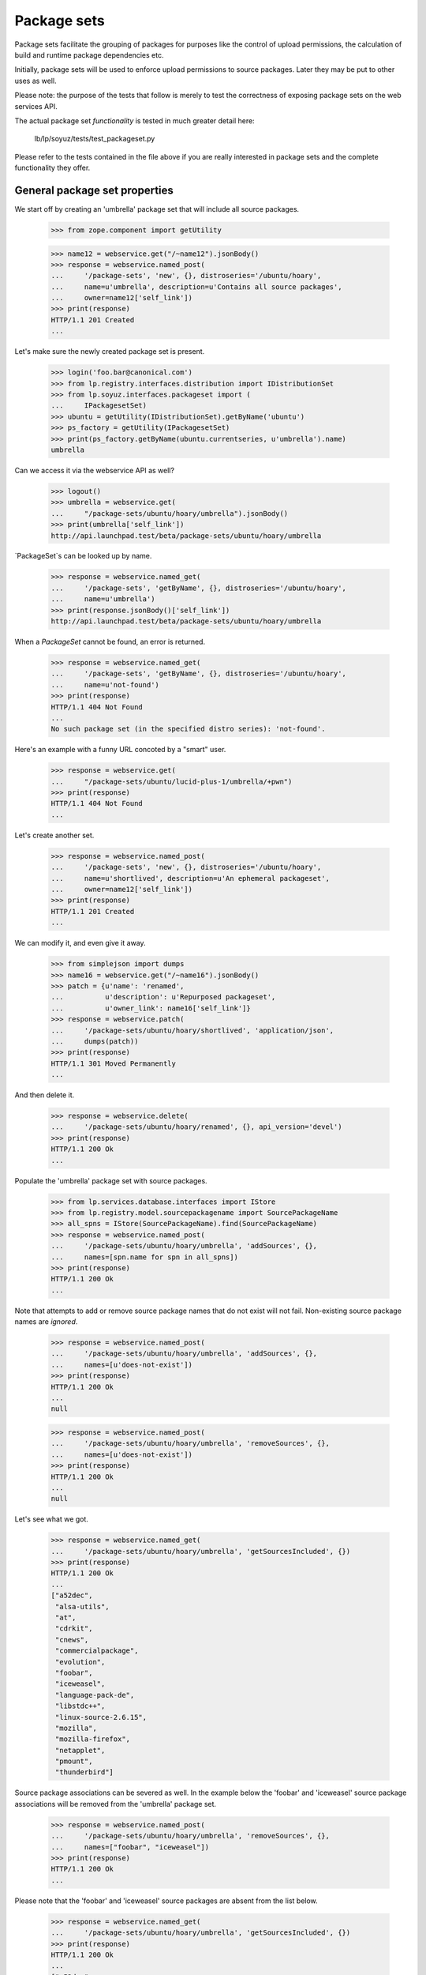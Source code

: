 Package sets
------------

Package sets facilitate the grouping of packages for purposes like the
control of upload permissions, the calculation of build and runtime package
dependencies etc.

Initially, package sets will be used to enforce upload permissions to source
packages. Later they may be put to other uses as well.

Please note: the purpose of the tests that follow is merely to test the
correctness of exposing package sets on the web services API.

The actual package set *functionality* is tested in much greater detail
here:

    lb/lp/soyuz/tests/test_packageset.py

Please refer to the tests contained in the file above if you are really
interested in package sets and the complete functionality they offer.


General package set properties
==============================

We start off by creating an 'umbrella' package set that will include all
source packages.

    >>> from zope.component import getUtility

    >>> name12 = webservice.get("/~name12").jsonBody()
    >>> response = webservice.named_post(
    ...     '/package-sets', 'new', {}, distroseries='/ubuntu/hoary',
    ...     name=u'umbrella', description=u'Contains all source packages',
    ...     owner=name12['self_link'])
    >>> print(response)
    HTTP/1.1 201 Created
    ...

Let's make sure the newly created package set is present.

    >>> login('foo.bar@canonical.com')
    >>> from lp.registry.interfaces.distribution import IDistributionSet
    >>> from lp.soyuz.interfaces.packageset import (
    ...     IPackagesetSet)
    >>> ubuntu = getUtility(IDistributionSet).getByName('ubuntu')
    >>> ps_factory = getUtility(IPackagesetSet)
    >>> print(ps_factory.getByName(ubuntu.currentseries, u'umbrella').name)
    umbrella

Can we access it via the webservice API as well?

    >>> logout()
    >>> umbrella = webservice.get(
    ...     "/package-sets/ubuntu/hoary/umbrella").jsonBody()
    >>> print(umbrella['self_link'])
    http://api.launchpad.test/beta/package-sets/ubuntu/hoary/umbrella

`PackageSet`s can be looked up by name.

    >>> response = webservice.named_get(
    ...     '/package-sets', 'getByName', {}, distroseries='/ubuntu/hoary',
    ...     name=u'umbrella')
    >>> print(response.jsonBody()['self_link'])
    http://api.launchpad.test/beta/package-sets/ubuntu/hoary/umbrella

When a `PackageSet` cannot be found, an error is returned.

    >>> response = webservice.named_get(
    ...     '/package-sets', 'getByName', {}, distroseries='/ubuntu/hoary',
    ...     name=u'not-found')
    >>> print(response)
    HTTP/1.1 404 Not Found
    ...
    No such package set (in the specified distro series): 'not-found'.

Here's an example with a funny URL concoted by a "smart" user.

    >>> response = webservice.get(
    ...     "/package-sets/ubuntu/lucid-plus-1/umbrella/+pwn")
    >>> print(response)
    HTTP/1.1 404 Not Found
    ...

Let's create another set.

    >>> response = webservice.named_post(
    ...     '/package-sets', 'new', {}, distroseries='/ubuntu/hoary',
    ...     name=u'shortlived', description=u'An ephemeral packageset',
    ...     owner=name12['self_link'])
    >>> print(response)
    HTTP/1.1 201 Created
    ...

We can modify it, and even give it away.

    >>> from simplejson import dumps
    >>> name16 = webservice.get("/~name16").jsonBody()
    >>> patch = {u'name': 'renamed',
    ...          u'description': u'Repurposed packageset',
    ...          u'owner_link': name16['self_link']}
    >>> response = webservice.patch(
    ...     '/package-sets/ubuntu/hoary/shortlived', 'application/json',
    ...     dumps(patch))
    >>> print(response)
    HTTP/1.1 301 Moved Permanently
    ...

And then delete it.

    >>> response = webservice.delete(
    ...     '/package-sets/ubuntu/hoary/renamed', {}, api_version='devel')
    >>> print(response)
    HTTP/1.1 200 Ok
    ...

Populate the 'umbrella' package set with source packages.

    >>> from lp.services.database.interfaces import IStore
    >>> from lp.registry.model.sourcepackagename import SourcePackageName
    >>> all_spns = IStore(SourcePackageName).find(SourcePackageName)
    >>> response = webservice.named_post(
    ...     '/package-sets/ubuntu/hoary/umbrella', 'addSources', {},
    ...     names=[spn.name for spn in all_spns])
    >>> print(response)
    HTTP/1.1 200 Ok
    ...

Note that attempts to add or remove source package names that do not
exist will not fail. Non-existing source package names are *ignored*.

    >>> response = webservice.named_post(
    ...     '/package-sets/ubuntu/hoary/umbrella', 'addSources', {},
    ...     names=[u'does-not-exist'])
    >>> print(response)
    HTTP/1.1 200 Ok
    ...
    null

    >>> response = webservice.named_post(
    ...     '/package-sets/ubuntu/hoary/umbrella', 'removeSources', {},
    ...     names=[u'does-not-exist'])
    >>> print(response)
    HTTP/1.1 200 Ok
    ...
    null

Let's see what we got.

    >>> response = webservice.named_get(
    ...     '/package-sets/ubuntu/hoary/umbrella', 'getSourcesIncluded', {})
    >>> print(response)
    HTTP/1.1 200 Ok
    ...
    ["a52dec",
     "alsa-utils",
     "at",
     "cdrkit",
     "cnews",
     "commercialpackage",
     "evolution",
     "foobar",
     "iceweasel",
     "language-pack-de",
     "libstdc++",
     "linux-source-2.6.15",
     "mozilla",
     "mozilla-firefox",
     "netapplet",
     "pmount",
     "thunderbird"]

Source package associations can be severed as well. In the example below
the 'foobar' and 'iceweasel' source package associations will be removed
from the 'umbrella' package set.

    >>> response = webservice.named_post(
    ...     '/package-sets/ubuntu/hoary/umbrella', 'removeSources', {},
    ...     names=["foobar", "iceweasel"])
    >>> print(response)
    HTTP/1.1 200 Ok
    ...

Please note that the 'foobar' and 'iceweasel' source packages are absent
from the list below.

    >>> response = webservice.named_get(
    ...     '/package-sets/ubuntu/hoary/umbrella', 'getSourcesIncluded', {})
    >>> print(response)
    HTTP/1.1 200 Ok
    ...
    ["a52dec",
     "alsa-utils",
     "at",
     "cdrkit",
     "cnews",
     "commercialpackage",
     "evolution",
     "language-pack-de",
     "libstdc++",
     "linux-source-2.6.15",
     "mozilla",
     "mozilla-firefox",
     "netapplet",
     "pmount",
     "thunderbird"]

Accessing the top-level package set URL will return the first 50 package sets
sorted by name.

    >>> def print_payload(response):
    ...     body = response.jsonBody()
    ...     for entry in body['entries']:
    ...         print(entry['self_link'])

    >>> response = anon_webservice.get("/package-sets/")
    >>> print_payload(response)
    http://api.launchpad.test/beta/package-sets/ubuntu/hoary/umbrella

Package sets may include other package sets (as subsets). At this point,
however, we only have the 'umbrella' package set. It hence has no subsets.

    >>> from lazr.restful.testing.webservice import pprint_collection
    >>> response = webservice.named_get(
    ...     '/package-sets/ubuntu/hoary/umbrella', 'setsIncluded', {})
    >>> pprint_collection(response.jsonBody())
    start: 0
    total_size: 0
    ---

Let's create a few more package sets and set up a package set hierarchy.

    >>> response = webservice.named_post(
    ...     '/package-sets', 'new', {}, distroseries='/ubuntu/hoary',
    ...     name=u'gnome', description=u'Contains all gnome packages',
    ...     owner=name12['self_link'])
    >>> print(response)
    HTTP/1.1 201 Created
    ...

    >>> response = webservice.named_post(
    ...     '/package-sets', 'new', {}, distroseries='/ubuntu/hoary',
    ...     name=u'mozilla', description=u'Contains all mozilla packages',
    ...     owner=name12['self_link'])
    >>> print(response)
    HTTP/1.1 201 Created
    ...


Package sets and distro series
~~~~~~~~~~~~~~~~~~~~~~~~~~~~~~

Every package set is associated with a distro series.

    >>> from lazr.restful.testing.webservice import pprint_entry
    >>> mozilla = webservice.named_get(
    ...     '/package-sets', 'getByName', {}, distroseries='/ubuntu/hoary',
    ...     name=u'mozilla').jsonBody()
    >>> print(mozilla['distroseries_link'])
    http://api.launchpad.test/beta/ubuntu/hoary

    >>> print(mozilla['self_link'])
    http://api.launchpad.test/beta/package-sets/ubuntu/hoary/mozilla

A collection of package sets belonging to a given distro series can be
obtained via the `getBySeries` call.

    >>> packagesets = webservice.named_get(
    ...     '/package-sets', 'getBySeries', {},
    ...     distroseries=mozilla['distroseries_link']).jsonBody()
    >>> for entry in packagesets["entries"]:
    ...     print("{entry[name]}: {entry[description]}".format(entry=entry))
    gnome: Contains all gnome packages
    mozilla: Contains all mozilla packages
    umbrella: Contains all source packages


Related package sets
~~~~~~~~~~~~~~~~~~~~

When adding a package set we can specify that is to be related to another set
that exists already.

    >>> grumpy = webservice.get("/ubuntu/grumpy").jsonBody()
    >>> print(grumpy['self_link'])
    http://api.launchpad.test/beta/ubuntu/grumpy

We are adding a new 'mozilla' package set to the 'grumpy' distro series and
it is related to 'mozilla' in 'hoary'.

    >>> response = webservice.named_post(
    ...     '/package-sets', 'new', {}, distroseries=grumpy['self_link'],
    ...     name=u'mozilla', owner=name12['self_link'],
    ...     description=u'Contains all mozilla packages in grumpy',
    ...     related_set=mozilla['self_link'])
    >>> print(response)
    HTTP/1.1 201 Created
    ...

    >>> grumpy_mozilla = webservice.named_get(
    ...     '/package-sets', 'getByName', {}, name=u'mozilla',
    ...     distroseries=grumpy['self_link']).jsonBody()
    >>> print(grumpy_mozilla['distroseries_link'])
    http://api.launchpad.test/beta/ubuntu/grumpy

    >>> print(grumpy_mozilla['self_link'])
    http://api.launchpad.test/beta/package-sets/ubuntu/grumpy/mozilla

    >>> response = webservice.named_get(
    ...     mozilla['self_link'], 'relatedSets', {})
    >>> print_payload(response)
    http://api.launchpad.test/beta/package-sets/ubuntu/grumpy/mozilla


Package set hierarchy
=====================

More package sets are needed to set up the hierarchy described below.

    >>> response = webservice.named_post(
    ...     '/package-sets', 'new', {}, distroseries='/ubuntu/hoary',
    ...     name=u'firefox', description=u'Contains all firefox packages',
    ...     owner=name12['self_link'])
    >>> print(response)
    HTTP/1.1 201 Created
    ...

    >>> response = webservice.named_post(
    ...     '/package-sets', 'new', {}, distroseries='/ubuntu/hoary',
    ...     name=u'thunderbird', owner=name12['self_link'],
    ...     description=u'Contains all thunderbird packages')
    >>> print(response)
    HTTP/1.1 201 Created
    ...

    >>> response = webservice.named_post(
    ...     '/package-sets', 'new', {}, distroseries='/ubuntu/hoary',
    ...     name=u'languagepack', owner=name12['self_link'],
    ...     description=u'Contains all languagepack packages')
    >>> print(response)
    HTTP/1.1 201 Created
    ...

The 'languagepack' package set will be removed later (in hoary). Let's add a
set with the same name in 'grumpy' to make sure that the right one is found.

    >>> response = webservice.named_post(
    ...     '/package-sets', 'new', {}, distroseries=grumpy['self_link'],
    ...     name=u'languagepack', owner=name12['self_link'],
    ...     description=u'Contains all languagepack packages')
    >>> print(response)
    HTTP/1.1 201 Created
    ...

In order to test whether methods relating to package set hierarchies were
exposed on the Launchpad API correctly we will define the following package
set hierarchy:

    * umbrella
      * gnome
        * languagepack
      * mozilla
        * firefox
        * thunderbird
          * languagepack

    >>> response = webservice.named_post(
    ...     '/package-sets/ubuntu/hoary/umbrella', 'addSubsets', {},
    ...     names=[u'gnome', u'mozilla'])
    >>> print(response)
    HTTP/1.1 200 Ok
    ...

    >>> response = webservice.named_post(
    ...     '/package-sets/ubuntu/hoary/gnome', 'addSubsets', {},
    ...     names=[u'languagepack'])
    >>> print(response)
    HTTP/1.1 200 Ok
    ...

    >>> response = webservice.named_post(
    ...     '/package-sets/ubuntu/hoary/thunderbird', 'addSubsets', {},
    ...     names=[u'languagepack'])
    >>> print(response)
    HTTP/1.1 200 Ok
    ...

    >>> response = webservice.named_post(
    ...     '/package-sets/ubuntu/hoary/mozilla', 'addSubsets', {},
    ...     names=[u'firefox', u'thunderbird'])
    >>> print(response)
    HTTP/1.1 200 Ok
    ...

Similarly to 'addSources' and 'removeSources', adding or removing
non-existing package sets will not fail.

    >>> response = webservice.named_post(
    ...     '/package-sets/ubuntu/hoary/thunderbird', 'addSubsets', {},
    ...     names=[u'does-not-exist'])
    >>> print(response)
    HTTP/1.1 200 Ok
    ...
    null

    >>> response = webservice.named_post(
    ...     '/package-sets/ubuntu/hoary/thunderbird', 'removeSubsets', {},
    ...     names=[u'does-not-exist'])
    >>> print(response)
    HTTP/1.1 200 Ok
    ...
    null

The 'umbrella' package set should have plenty of subsets now.

    >>> response = webservice.named_get(
    ...     '/package-sets/ubuntu/hoary/umbrella', 'setsIncluded', {})
    >>> print_payload(response)
    http://api.launchpad.test/beta/package-sets/ubuntu/hoary/firefox
    http://api.launchpad.test/beta/package-sets/ubuntu/hoary/gnome
    http://api.launchpad.test/beta/package-sets/ubuntu/hoary/languagepack
    http://api.launchpad.test/beta/package-sets/ubuntu/hoary/mozilla
    http://api.launchpad.test/beta/package-sets/ubuntu/hoary/thunderbird

However only two of the above are direct subsets.

    >>> response = webservice.named_get(
    ...     '/package-sets/ubuntu/hoary/umbrella', 'setsIncluded', {},
    ...     direct_inclusion=True)
    >>> print_payload(response)
    http://api.launchpad.test/beta/package-sets/ubuntu/hoary/gnome
    http://api.launchpad.test/beta/package-sets/ubuntu/hoary/mozilla

Let's ask the question the other way around what package sets are including
a particular subset?

    >>> response = webservice.named_get(
    ...     '/package-sets/ubuntu/hoary/languagepack', 'setsIncludedBy', {})
    >>> print_payload(response)
    http://api.launchpad.test/beta/package-sets/ubuntu/hoary/gnome
    http://api.launchpad.test/beta/package-sets/ubuntu/hoary/mozilla
    http://api.launchpad.test/beta/package-sets/ubuntu/hoary/thunderbird
    http://api.launchpad.test/beta/package-sets/ubuntu/hoary/umbrella

The list of package sets that *directly* include 'languagepack' will be
shorter because the transitive closure is ignored.

    >>> response = webservice.named_get(
    ...     '/package-sets/ubuntu/hoary/languagepack', 'setsIncludedBy', {},
    ...     direct_inclusion=True)
    >>> print_payload(response)
    http://api.launchpad.test/beta/package-sets/ubuntu/hoary/gnome
    http://api.launchpad.test/beta/package-sets/ubuntu/hoary/thunderbird

We can remove subsets as well. In the example below 'thunderbird' will
stop including 'languagepack'.

    >>> response = webservice.named_post(
    ...     '/package-sets/ubuntu/hoary/thunderbird', 'removeSubsets', {},
    ...     names=[u'languagepack'])
    >>> print(response)
    HTTP/1.1 200 Ok
    ...

And, here we go, now 'languagepack' has only one direct predecessor: 'gnome'.

    >>> response = webservice.named_get(
    ...     '/package-sets/ubuntu/hoary/languagepack', 'setsIncludedBy', {},
    ...     direct_inclusion=True)
    >>> print_payload(response)
    http://api.launchpad.test/beta/package-sets/ubuntu/hoary/gnome

Let's add a few source packages to the 'firefox' and the 'thunderbird'
package sets.

    >>> response = webservice.named_post(
    ...     '/package-sets/ubuntu/hoary/firefox', 'addSources', {},
    ...     names=['at', 'mozilla-firefox', 'language-pack-de'])
    >>> print(response)
    HTTP/1.1 200 Ok
    ...

    >>> response = webservice.named_get(
    ...     '/package-sets/ubuntu/hoary/firefox', 'getSourcesIncluded', {})
    >>> print(response)
    HTTP/1.1 200 Ok
    ...
    ["at", "language-pack-de", "mozilla-firefox"]

    >>> response = webservice.named_post(
    ...     '/package-sets/ubuntu/hoary/thunderbird', 'addSources', {},
    ...     names=['at', 'cnews', 'thunderbird', 'language-pack-de'])
    >>> print(response)
    HTTP/1.1 200 Ok
    ...

    >>> response = webservice.named_get(
    ...     '/package-sets/ubuntu/hoary/thunderbird', 'getSourcesIncluded',
    ...     {})
    >>> print(response)
    HTTP/1.1 200 Ok
    ...
    ["at", "cnews", "language-pack-de", "thunderbird"]

Which package sets include 'mozilla-firefox'?

    >>> response = webservice.named_get(
    ...     '/package-sets/', 'setsIncludingSource', {},
    ...     sourcepackagename=u'mozilla-firefox')
    >>> print_payload(response)
    http://api.launchpad.test/beta/package-sets/ubuntu/hoary/firefox
    http://api.launchpad.test/beta/package-sets/ubuntu/hoary/mozilla
    http://api.launchpad.test/beta/package-sets/ubuntu/hoary/umbrella

Which package sets include the 'mozilla-firefox' source package *directly*?

    >>> response = webservice.named_get(
    ...     '/package-sets/', 'setsIncludingSource', {},
    ...     sourcepackagename=u'mozilla-firefox',
    ...     direct_inclusion=True)
    >>> print_payload(response)
    http://api.launchpad.test/beta/package-sets/ubuntu/hoary/firefox
    http://api.launchpad.test/beta/package-sets/ubuntu/hoary/umbrella

If a non-existing source package name is passed it returns an error.

    >>> response = webservice.named_get(
    ...     '/package-sets/', 'setsIncludingSource', {},
    ...     sourcepackagename=u'does-not-exist')
    >>> print(response)
    HTTP/1.1 404 Not Found
    ...
    No such source package: 'does-not-exist'.

What source packages are shared by the 'firefox' and the 'thunderbird'
package sets?

    >>> thunderbird = webservice.get(
    ...     "/package-sets/ubuntu/hoary/thunderbird").jsonBody()
    >>> response = webservice.named_get(
    ...     '/package-sets/ubuntu/hoary/firefox', 'getSourcesSharedBy', {},
    ...     other_package_set=thunderbird['self_link'])
    >>> print(response)
    HTTP/1.1 200 Ok
    ...
    ["at", "language-pack-de"]

How about the complement set i.e. the packages not shared?

    >>> response = webservice.named_get(
    ...     '/package-sets/ubuntu/hoary/firefox', 'getSourcesNotSharedBy', {},
    ...     other_package_set=thunderbird['self_link'])
    >>> print(response)
    HTTP/1.1 200 Ok
    ...
    ["mozilla-firefox"]

    >>> firefox = webservice.get(
    ...     "/package-sets/ubuntu/hoary/firefox").jsonBody()
    >>> response = webservice.named_get(
    ...     '/package-sets/ubuntu/hoary/thunderbird', 'getSourcesNotSharedBy',
    ...     {}, other_package_set=firefox['self_link'])
    >>> print(response)
    HTTP/1.1 200 Ok
    ...
    ["cnews", "thunderbird"]


Archive permissions and package sets
====================================

Operating on package set based archive permissions is possible via
the Launchpad API as well.

The newPackagesetUploader() method is a factory function that adds a new
permission for a person to upload source packages included in a given
package set.

    >>> distros = webservice.get("/distros").jsonBody()
    >>> ubuntu = distros['entries'][0]

Grant upload privileges to 'name12' for package set 'firefox' in the Ubuntu
main archive.

    >>> response = webservice.named_post(
    ...     ubuntu['main_archive_link'], 'newPackagesetUploader', {},
    ...     person=name12['self_link'],
    ...     packageset=firefox['self_link'])
    >>> print(response)
    HTTP/1.1 201 Created
    ...

Let's see what we've got:

    >>> new_permission = webservice.get(
    ...     response.getHeader('Location')).jsonBody()
    >>> pprint_entry(new_permission)  # noqa
    archive_link: 'http://.../+archive/primary'
    component_name: None
    date_created: ...
    explicit: False
    package_set_name: 'firefox'
    permission: 'Archive Upload Rights'
    person_link: 'http://.../~name12'
    pocket: None
    resource_type_link: ...
    self_link: 'http://.../+archive/primary/+upload/name12?type=packageset&item=firefox&series=hoary'
    source_package_name: None

Grant upload privileges to 'name12' for package set 'mozilla' in the Ubuntu
main archive.

    >>> response = webservice.named_post(
    ...     ubuntu['main_archive_link'], 'newPackagesetUploader', {},
    ...     person=name12['self_link'],
    ...     packageset=mozilla['self_link'])
    >>> print(response)
    HTTP/1.1 201 Created
    ...

The following query should only find the permission for the 'firefox'
package set since we're disallowing the use of the package set hierarchy.

    >>> response = webservice.named_get(
    ...     ubuntu['main_archive_link'], 'getUploadersForPackageset', {},
    ...     packageset=firefox['self_link'])
    >>> print_payload(response)  # noqa
    http://.../+archive/primary/+upload/name12?type=packageset&item=firefox&series=hoary

Same query, this time allowing the use of the package set hierarchy, finds
the permission for the 'mozilla' package set as well.

    >>> response = webservice.named_get(
    ...     ubuntu['main_archive_link'], 'getUploadersForPackageset', {},
    ...     packageset=firefox['self_link'], direct_permissions=False)
    >>> print_payload(response)  # noqa
    http://.../+archive/primary/+upload/name12?type=packageset&item=firefox&series=hoary
    http://.../+archive/primary/+upload/name12?type=packageset&item=mozilla&series=hoary

Let's delete the upload privilege for the 'mozilla' package set.

    >>> response = webservice.named_post(
    ...     ubuntu['main_archive_link'], 'deletePackagesetUploader', {},
    ...     person=name12['self_link'],
    ...     packageset=mozilla['self_link'])
    >>> print(response)
    HTTP/1.1 200 Ok
    ...

Since the privilege for the 'mozilla' package set was deleted the listing
shows only the remaining permission for the 'firefox' package set.

    >>> response = webservice.named_get(
    ...     ubuntu['main_archive_link'], 'getUploadersForPackageset', {},
    ...     packageset=firefox['self_link'], direct_permissions=False)
    >>> print_payload(response)  # noqa
    http://.../+archive/primary/+upload/name12?type=packageset&item=firefox&series=hoary

Let's grant 'cprov' an upload permission to 'mozilla' and 'thunderbird'.

    >>> cprov = webservice.get("/~cprov").jsonBody()
    >>> response = webservice.named_post(
    ...     ubuntu['main_archive_link'], 'newPackagesetUploader', {},
    ...     person=cprov['self_link'],
    ...     packageset=mozilla['self_link'])
    >>> print(response)
    HTTP/1.1 201 Created
    ...

    >>> response = webservice.named_post(
    ...     ubuntu['main_archive_link'], 'newPackagesetUploader', {},
    ...     person=cprov['self_link'],
    ...     packageset=thunderbird['self_link'])
    >>> print(response)
    HTTP/1.1 201 Created
    ...

We can view the package set based permissions granted to 'cprov' as follows:

    >>> response = webservice.named_get(
    ...     ubuntu['main_archive_link'], 'getPackagesetsForUploader', {},
    ...     person=cprov['self_link'])
    >>> print_payload(response)  # noqa
    http://.../+archive/primary/+upload/cprov?type=packageset&item=mozilla&series=hoary
    http://.../+archive/primary/+upload/cprov?type=packageset&item=thunderbird&series=hoary

Let's check what package set based upload permissions 'cprov' has for the
'mozilla-firefox' package.

    >>> response = webservice.named_get(
    ...     ubuntu['main_archive_link'], 'getPackagesetsForSourceUploader',
    ...     {}, sourcepackagename='thunderbird',
    ...     person=cprov['self_link'])
    >>> print_payload(response)  # noqa
    http://.../+archive/primary/+upload/cprov?type=packageset&item=mozilla&series=hoary
    http://.../+archive/primary/+upload/cprov?type=packageset&item=thunderbird&series=hoary

As we expected 'cprov' may upload either via the 'thunderbird' package set
that directly contains the source package in question or via the 'mozilla'
package set that includes the 'thunderbird' set.

How about the 'mozilla-firefox' source package? Is 'cprov' allowed uploads
to it?

    >>> response = webservice.named_get(
    ...     ubuntu['main_archive_link'], 'getPackagesetsForSourceUploader',
    ...     {}, sourcepackagename='mozilla-firefox',
    ...     person=cprov['self_link'])
    >>> print_payload(response)  # noqa
    http://.../+archive/primary/+upload/cprov?type=packageset&item=mozilla&series=hoary

Yes, and, again via the 'mozilla' package set.

Sometimes we don't care about the details. We just want a yes/no answer to
the question: "is person X allowed to upload package P?".

    >>> response = webservice.named_get(
    ...     ubuntu['main_archive_link'], 'isSourceUploadAllowed',
    ...     {}, sourcepackagename='mozilla-firefox',
    ...     person=cprov['self_link'])
    >>> print(response)
    HTTP/1.1 200 Ok
    ...
    true

Archive permissions have distro series scope. We did not specify a distro
series in the query above. Hence the `currentseries` in Ubuntu is assumed
('hoary').
The following query (note the additional 'distroseries' parameter) is
thus equivalent:

    >>> print(ubuntu['current_series_link'])
    http://api.launchpad.test/beta/ubuntu/hoary
    >>> hoary = webservice.get("/ubuntu/hoary").jsonBody()
    >>> print(hoary['self_link'])
    http://api.launchpad.test/beta/ubuntu/hoary

    >>> response = webservice.named_get(
    ...     ubuntu['main_archive_link'], 'isSourceUploadAllowed',
    ...     {}, sourcepackagename='mozilla-firefox',
    ...     person=cprov['self_link'], distroseries=hoary['self_link'])
    >>> print(response)
    HTTP/1.1 200 Ok
    ...
    true

Since cprov's upload permission is limited to the current distro series
('hoary') checking the same permission for 'grumpy' will fail.

    >>> response = webservice.named_get(
    ...     ubuntu['main_archive_link'], 'isSourceUploadAllowed',
    ...     {}, sourcepackagename='mozilla-firefox',
    ...     person=cprov['self_link'], distroseries=grumpy['self_link'])
    >>> print(response)
    HTTP/1.1 200 Ok
    ...
    false

'name12' should not be allowed to upload the 'thunderbird' source package.

    >>> response = webservice.named_get(
    ...     ubuntu['main_archive_link'], 'isSourceUploadAllowed',
    ...     {}, sourcepackagename='thunderbird',
    ...     person=name12['self_link'])
    >>> print(response)
    HTTP/1.1 200 Ok
    ...
    false

Let's create a (related) package set in 'grumpy' and authorize 'name12' to
upload to it.

This will fail since 'name12' has no permissions applying to 'grumpy' yet.

    >>> response = webservice.named_get(
    ...     ubuntu['main_archive_link'], 'isSourceUploadAllowed',
    ...     {}, sourcepackagename='thunderbird',
    ...     person=name12['self_link'], distroseries=grumpy['self_link'])
    >>> print(response)
    HTTP/1.1 200 Ok
    ...
    false

Create a new package set ('thunderbird') in 'grumpy'.

    >>> response = webservice.named_post(
    ...     '/package-sets', 'new', {}, distroseries=grumpy['self_link'],
    ...     name=u'thunderbird',
    ...     description=u'Contains all thunderbird packages in grumpy',
    ...     owner=name12['self_link'], related_set=thunderbird['self_link'])
    >>> print(response)
    HTTP/1.1 201 Created
    ...

    >>> response = webservice.named_get(
    ...     thunderbird['self_link'], 'relatedSets', {})
    >>> print_payload(response)
    http://api.launchpad.test/beta/package-sets/ubuntu/grumpy/thunderbird

Associate 'thunderbird' with the appropriate source packages.

    >>> response = webservice.named_post(
    ...     '/package-sets/ubuntu/grumpy/thunderbird', 'addSources', {},
    ...     names=['thunderbird', 'language-pack-de'])
    >>> print(response)
    HTTP/1.1 200 Ok
    ...

Grant 'name12' upload permissions to 'thunderbird' in 'grumpy'.

    >>> grouchy_bird = webservice.get(
    ...     "/package-sets/ubuntu/grumpy/thunderbird").jsonBody()

    >>> response = webservice.named_post(
    ...     ubuntu['main_archive_link'], 'newPackagesetUploader', {},
    ...     person=name12['self_link'],
    ...     packageset=grouchy_bird['self_link'])
    >>> print(response)
    HTTP/1.1 201 Created
    ...

Does the new archive permission show up?

    >>> response = webservice.named_get(
    ...     ubuntu['main_archive_link'], 'getPackagesetsForUploader', {},
    ...     person=name12['self_link'])
    >>> print_payload(response)  # noqa
    http://...+archive/primary/+upload/name12?type=packageset&item=firefox&series=hoary
    http://...+archive/primary/+upload/name12?type=packageset&item=thunderbird&series=grumpy

And now 'name12' should be authorized to upload source package
'thunderbird' in 'grumpy'.

    >>> response = webservice.named_get(
    ...     ubuntu['main_archive_link'], 'isSourceUploadAllowed',
    ...     {}, sourcepackagename='thunderbird',
    ...     person=name12['self_link'], distroseries=grumpy['self_link'])
    >>> print(response)
    HTTP/1.1 200 Ok
    ...
    true

Sometimes it's also interesting to see what package set based upload
permissions apply to a source package irrespective of the principal.

    >>> response = webservice.named_get(
    ...     ubuntu['main_archive_link'], 'getPackagesetsForSource',
    ...     {}, sourcepackagename='mozilla-firefox')
    >>> print_payload(response)  # noqa
    http://.../+archive/primary/+upload/name12?type=packageset&item=firefox&series=hoary

The listing above only shows the *direct* upload permission granted to
'name12' via the 'firefox' package set.

We can ask the same question but this time include the indirect upload
permissions arising from the package set hierarchy as well.

    >>> response = webservice.named_get(
    ...     ubuntu['main_archive_link'], 'getPackagesetsForSource',
    ...     {}, sourcepackagename='mozilla-firefox', direct_permissions=False)
    >>> print_payload(response)  # noqa
    http://.../+archive/primary/+upload/name12?type=packageset&item=firefox&series=hoary
    http://.../+archive/primary/+upload/cprov?type=packageset&item=mozilla&series=hoary

Now we see the upload permission granted to 'cprov' via the 'mozilla' package
set listed as well.


Archive permission URLs
=======================

Archive permissions can be accessed via their URLs in direct fashion.

If we do *not* specify the distro series for package set based archive
permission URLs a 404 will result.

    >>> url = ('/ubuntu/+archive/primary/+upload/name12'
    ...     '?type=packageset&item=thunderbird')
    >>> response = webservice.get(url)
    >>> print(response)
    HTTP/1.1 404 Not Found
    ...

The same happens if a user tries to doctor an URL with an invalid distro
series.

    >>> url = ('/ubuntu/+archive/primary/+upload/name12'
    ...     '?type=packageset&item=thunderbird&series=foobar')
    >>> response = webservice.get(url)
    >>> print(response)
    HTTP/1.1 404 Not Found
    ...

The user 'name12' has no upload permission for 'thunderbird' in 'hoary'..

    >>> url = ('/ubuntu/+archive/primary/+upload/name12'
    ...     '?type=packageset&item=thunderbird&series=hoary')
    >>> response = webservice.get(url)
    >>> print(response)
    HTTP/1.1 404 Not Found
    ...

.. but is allowed to upload to 'thunderbird' in 'grumpy'.

    >>> url = ('/ubuntu/+archive/primary/+upload/name12'
    ...     '?type=packageset&item=thunderbird&series=grumpy')
    >>> permission = webservice.get(url).jsonBody()
    >>> print(permission['package_set_name'])
    thunderbird
    >>> print(permission['distro_series_name'])
    grumpy

The user 'cprov' has no upload permission for 'thunderbird' in 'hoary'.

    >>> url = ('/ubuntu/+archive/primary/+upload/cprov'
    ...     '?type=packageset&item=thunderbird&series=hoary')
    >>> permission = webservice.get(url).jsonBody()
    >>> pprint_entry(permission)
    archive_link: 'http://api.launchpad.test/beta/ubuntu/+archive/primary'
    ...
    distro_series_name: 'hoary'
    ...
    package_set_name: 'thunderbird'
    permission: 'Archive Upload Rights'
    person_link: 'http://api.launchpad.test/beta/~cprov'
    ...
